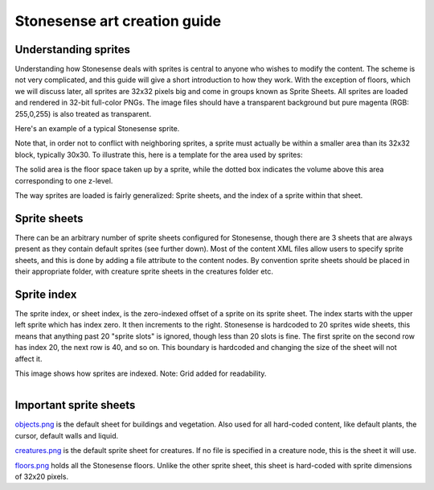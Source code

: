.. _stonesense-art-guide:

Stonesense art creation guide
=============================

Understanding sprites
---------------------

Understanding how Stonesense deals with sprites is central to anyone who wishes to modify the content. The
scheme is not very complicated, and this guide will give a short introduction to how they work. With the
exception of floors, which we will discuss later, all sprites are 32x32 pixels big and come in groups known
as Sprite Sheets. All sprites are loaded and rendered in 32-bit full-color PNGs. The image files should have
a transparent background but pure magenta (RGB: 255,0,255) is also treated as transparent.


.. image:: ../images/stonesense-sprite-sample.png
    :align: left

Here's an example of a typical Stonesense sprite.

Note that, in order not to conflict with neighboring sprites, a sprite must actually be within a smaller
area than its 32x32 block, typically 30x30.
To illustrate this, here is a template for the area used by sprites:

.. image:: ../images/stonesense-sprite-template.png
    :align: left

The solid area is the floor space taken up by a sprite, while the dotted box indicates the volume above this
area corresponding to one z-level.

The way sprites are loaded is fairly generalized: Sprite sheets, and the index of a sprite within that sheet.

Sprite sheets
-------------
There can be an arbitrary number of sprite sheets configured for Stonesense, though there are 3 sheets that are
always present as they contain default sprites (see further down). Most of the content XML files allow users to
specify sprite sheets, and this is done by adding a file attribute to the content nodes. By convention sprite
sheets should be placed in their appropriate folder, with creature sprite sheets in the creatures folder etc.

Sprite index
------------
The sprite index, or sheet index, is the zero-indexed offset of a sprite on its sprite sheet.
The index starts with the upper left sprite which has index zero. It then increments to the right. Stonesense
is hardcoded to 20 sprites wide sheets, this means that anything past 20 "sprite slots" is ignored, though less
than 20 slots is fine. The first sprite on the second row has index 20, the next row is 40, and so on. This
boundary is hardcoded and changing the size of the sheet will not affect it.

This image shows how sprites are indexed. Note: Grid added for readability.

.. figure:: ../images/stonesense-indexed-sprites.png
    :align: left


Important sprite sheets
-----------------------
`objects.png <https://github.com/DFHack/stonesense/blob/master/resources/objects.png>`_ is the default sheet
for buildings and vegetation. Also used for all hard-coded content, like default plants, the cursor, default
walls and liquid.

`creatures.png <https://github.com/DFHack/stonesense/blob/master/resources/creatures.png>`_ is the default
sprite sheet for creatures. If no file is specified in a creature node, this is the sheet it will use.

`floors.png <https://github.com/DFHack/stonesense/blob/master/resources/floors.png>`_ holds all the Stonesense
floors. Unlike the other sprite sheet, this sheet is hard-coded with sprite dimensions of 32x20 pixels.
